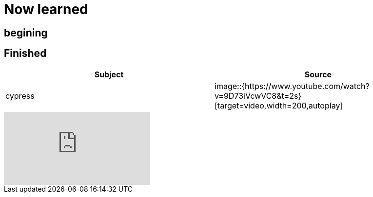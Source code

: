 = Now learned

== begining

== Finished

|===
| Subject | Source

| cypress | image::{https://www.youtube.com/watch?v=9D73iVcwVC8&t=2s}[target=video,width=200,autoplay]

|===


video::9D73iVcwVC8[youtube]

